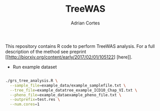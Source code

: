 #+TITLE:     TreeWAS
#+AUTHOR:    Adrian Cortes
#+EMAIL:     adrcort@gmail.com

This repository contains R code to perform TreeWAS analysis. For a full description of the method see preprint [[http://biorxiv.org/content/early/2017/02/01/105122] [here]].

+ Run example dataset

#+BEGIN_SRC sh

  ./grs_tree_analysis.R \
    --sample_file=example_data/example_samplefile.txt \
    --tree_file=example_datatree_example_ICD10_Chap_VI.txt \
    --pheno_file=example_dataexample_pheno_file.txt \
    --outprefix=test.res \
    --num.cores=1

#+END_SRC
